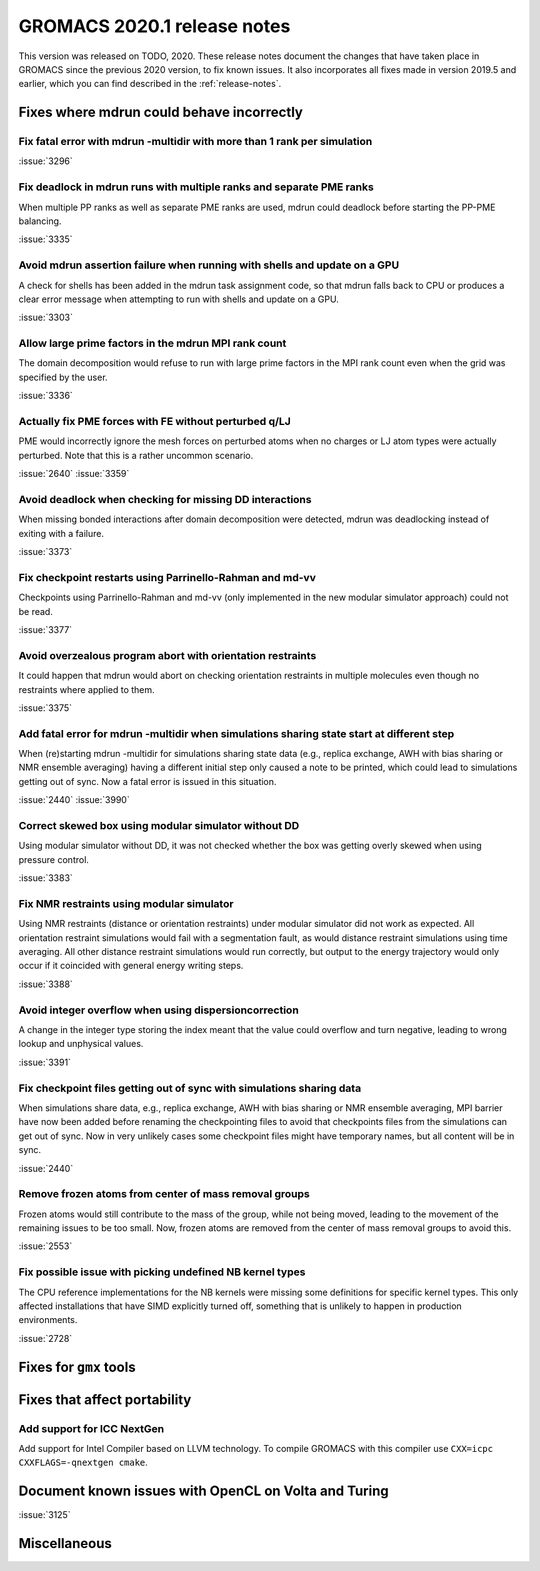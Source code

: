 GROMACS 2020.1 release notes
----------------------------

This version was released on TODO, 2020. These release notes
document the changes that have taken place in GROMACS since the
previous 2020 version, to fix known issues. It also incorporates all
fixes made in version 2019.5 and earlier, which you can find described
in the :ref:`release-notes`.

.. Note to developers!
   Please use """"""" to underline the individual entries for fixed issues in the subfolders,
   otherwise the formatting on the webpage is messed up.
   Also, please use the syntax :issue:`number` to reference issues on redmine, without the
   a space between the colon and number!

Fixes where mdrun could behave incorrectly
^^^^^^^^^^^^^^^^^^^^^^^^^^^^^^^^^^^^^^^^^^^^^^^^

Fix fatal error with mdrun -multidir with more than 1 rank per simulation
"""""""""""""""""""""""""""""""""""""""""""""""""""""""""""""""""""""""""

:issue:`3296`

Fix deadlock in mdrun runs with multiple ranks and separate PME ranks
"""""""""""""""""""""""""""""""""""""""""""""""""""""""""""""""""""""

When multiple PP ranks as well as separate PME ranks are used, mdrun could
deadlock before starting the PP-PME balancing.

:issue:`3335`

Avoid mdrun assertion failure when running with shells and update on a GPU
""""""""""""""""""""""""""""""""""""""""""""""""""""""""""""""""""""""""""

A check for shells has been added in the mdrun task assignment code,
so that mdrun falls back to CPU or produces a clear error message
when attempting to run with shells and update on a GPU.

:issue:`3303`

Allow large prime factors in the mdrun MPI rank count
"""""""""""""""""""""""""""""""""""""""""""""""""""""

The domain decomposition would refuse to run with large prime factors
in the MPI rank count even when the grid was specified by the user.

:issue:`3336`

Actually fix PME forces with FE without perturbed q/LJ
""""""""""""""""""""""""""""""""""""""""""""""""""""""

PME would incorrectly ignore the mesh forces on perturbed atoms when
no charges or LJ atom types were actually perturbed. Note that this
is a rather uncommon scenario.

:issue:`2640`
:issue:`3359`

Avoid deadlock when checking for missing DD interactions
""""""""""""""""""""""""""""""""""""""""""""""""""""""""

When missing bonded interactions after domain decomposition were detected,
mdrun was deadlocking instead of exiting with a failure.

:issue:`3373`

Fix checkpoint restarts using Parrinello-Rahman and md-vv
"""""""""""""""""""""""""""""""""""""""""""""""""""""""""

Checkpoints using Parrinello-Rahman and md-vv (only implemented in
the new modular simulator approach) could not be read.

:issue:`3377`

Avoid overzealous program abort with orientation restraints
"""""""""""""""""""""""""""""""""""""""""""""""""""""""""""

It could happen that mdrun would abort on checking orientation restraints in multiple
molecules even though no restraints where applied to them.

:issue:`3375`

Add fatal error for mdrun -multidir when simulations sharing state start at different step
""""""""""""""""""""""""""""""""""""""""""""""""""""""""""""""""""""""""""""""""""""""""""

When (re)starting mdrun -multidir for simulations sharing state data
(e.g., replica exchange, AWH with bias sharing or NMR ensemble averaging)
having a different initial step only caused a note to be printed, which
could lead to simulations getting out of sync. Now a fatal error is issued
in this situation.

:issue:`2440`
:issue:`3990`

Correct skewed box using modular simulator without DD
"""""""""""""""""""""""""""""""""""""""""""""""""""""

Using modular simulator without DD, it was not checked whether the box
was getting overly skewed when using pressure control.

:issue:`3383`

Fix NMR restraints using modular simulator
""""""""""""""""""""""""""""""""""""""""""

Using NMR restraints (distance or orientation restraints) under modular simulator
did not work as expected. All orientation restraint simulations would fail with a
segmentation fault, as would distance restraint simulations using time averaging.
All other distance restraint simulations would run correctly, but output to the
energy trajectory would only occur if it coincided with general energy writing
steps.

:issue:`3388`

Avoid integer overflow when using dispersioncorrection
"""""""""""""""""""""""""""""""""""""""""""""""""""""""""""

A change in the integer type storing the index meant that the value could overflow
and turn negative, leading to wrong lookup and unphysical values.

:issue:`3391`

Fix checkpoint files getting out of sync with simulations sharing data
""""""""""""""""""""""""""""""""""""""""""""""""""""""""""""""""""""""

When simulations share data, e.g., replica exchange, AWH with bias sharing
or NMR ensemble averaging, MPI barrier have now been added before renaming
the checkpointing files to avoid that checkpoints files from the simulations
can get out of sync. Now in very unlikely cases some checkpoint files might
have temporary names, but all content will be in sync.

:issue:`2440`

Remove frozen atoms from center of mass removal groups
""""""""""""""""""""""""""""""""""""""""""""""""""""""

Frozen atoms would still contribute to the mass of the group, while not being moved,
leading to the movement of the remaining issues to be too small. Now, frozen atoms are
removed from the center of mass removal groups to avoid this.

:issue:`2553`

Fix possible issue with picking undefined NB kernel types
"""""""""""""""""""""""""""""""""""""""""""""""""""""""""

The CPU reference implementations for the NB kernels were missing some definitions for specific kernel
types. This only affected installations that have SIMD explicitly turned off, something that is
unlikely to happen in production environments.

:issue:`2728`

Fixes for ``gmx`` tools
^^^^^^^^^^^^^^^^^^^^^^^

Fixes that affect portability
^^^^^^^^^^^^^^^^^^^^^^^^^^^^^

Add support for ICC NextGen
"""""""""""""""""""""""""""

Add support for Intel Compiler based on LLVM technology.
To compile GROMACS with this compiler use ``CXX=icpc CXXFLAGS=-qnextgen cmake``.

Document known issues with OpenCL on Volta and Turing
^^^^^^^^^^^^^^^^^^^^^^^^^^^^^^^^^^^^^^^^^^^^^^^^^^^^^

:issue:`3125`

Miscellaneous
^^^^^^^^^^^^^
